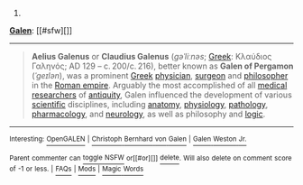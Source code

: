 :PROPERTIES:
:Author: autowikibot
:Score: 1
:DateUnix: 1431276443.0
:DateShort: 2015-May-10
:END:

***** 
      :PROPERTIES:
      :CUSTOM_ID: section
      :END:
****** 
       :PROPERTIES:
       :CUSTOM_ID: section-1
       :END:
**** 
     :PROPERTIES:
     :CUSTOM_ID: section-2
     :END:
[[https://en.wikipedia.org/wiki/Galen][*Galen*]]: [[#sfw][]]

--------------

#+begin_quote
  *Aelius Galenus* or *Claudius Galenus* (/ɡəˈliːnəs/; [[https://en.wikipedia.org/wiki/Greek_language][Greek]]: Κλαύδιος Γαληνός; AD 129 -- c. 200/c. 216), better known as *Galen of Pergamon* (/ˈɡeɪlən/), was a prominent [[https://en.wikipedia.org/wiki/Greeks][Greek]] [[https://en.wikipedia.org/wiki/Physician][physician]], [[https://en.wikipedia.org/wiki/Surgeon][surgeon]] and [[https://en.wikipedia.org/wiki/Philosophy][philosopher]] in the [[https://en.wikipedia.org/wiki/Roman_empire][Roman empire]]. Arguably the most accomplished of all [[https://en.wikipedia.org/wiki/Medical_research][medical researchers]] of [[https://en.wikipedia.org/wiki/Ancient_history][antiquity]], Galen influenced the development of various [[https://en.wikipedia.org/wiki/Science][scientific]] disciplines, including [[https://en.wikipedia.org/wiki/Anatomy][anatomy]], [[https://en.wikipedia.org/wiki/Physiology][physiology]], [[https://en.wikipedia.org/wiki/Pathology][pathology]], [[https://en.wikipedia.org/wiki/Pharmacology][pharmacology]], and [[https://en.wikipedia.org/wiki/Neurology][neurology]], as well as philosophy and [[https://en.wikipedia.org/wiki/Logic][logic]].

  * 
    :PROPERTIES:
    :CUSTOM_ID: section-3
    :END:
  [[https://i.imgur.com/HAGDzcN.jpg][*Image*]] [[https://commons.wikimedia.org/wiki/File:Galen_detail.jpg][^{i}]] - /"Claude Galien". Lithograph by Pierre Roche Vigneron. (Paris: Lith de Gregoire et Deneux, ca. 1865)/
#+end_quote

--------------

^{Interesting:} [[https://en.wikipedia.org/wiki/OpenGALEN][^{OpenGALEN}]] ^{|} [[https://en.wikipedia.org/wiki/Christoph_Bernhard_von_Galen][^{Christoph} ^{Bernhard} ^{von} ^{Galen}]] ^{|} [[https://en.wikipedia.org/wiki/Galen_Weston_Jr.][^{Galen} ^{Weston} ^{Jr.}]]

^{Parent} ^{commenter} ^{can} [[/message/compose?to=autowikibot&subject=AutoWikibot%20NSFW%20toggle&message=%2Btoggle-nsfw+cr4ls60][^{toggle} ^{NSFW}]] ^{or[[#or][]]} [[/message/compose?to=autowikibot&subject=AutoWikibot%20Deletion&message=%2Bdelete+cr4ls60][^{delete}]]^{.} ^{Will} ^{also} ^{delete} ^{on} ^{comment} ^{score} ^{of} ^{-1} ^{or} ^{less.} ^{|} [[http://www.np.reddit.com/r/autowikibot/wiki/index][^{FAQs}]] ^{|} [[http://www.np.reddit.com/r/autowikibot/comments/1x013o/for_moderators_switches_commands_and_css/][^{Mods}]] ^{|} [[http://www.np.reddit.com/r/autowikibot/comments/1ux484/ask_wikibot/][^{Magic} ^{Words}]]